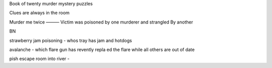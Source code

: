 Book of twenty murder mystery puzzles

Clues are always in the room 

Murder me twice
———
Victim was poisoned by one murderer and strangled 
By another 

BN

strawberry jam poisoning - whos tray has jam and hotdogs

avalanche - which flare gun has revently repla ed the flare while all others are out of date 

pish escape room into river - 





